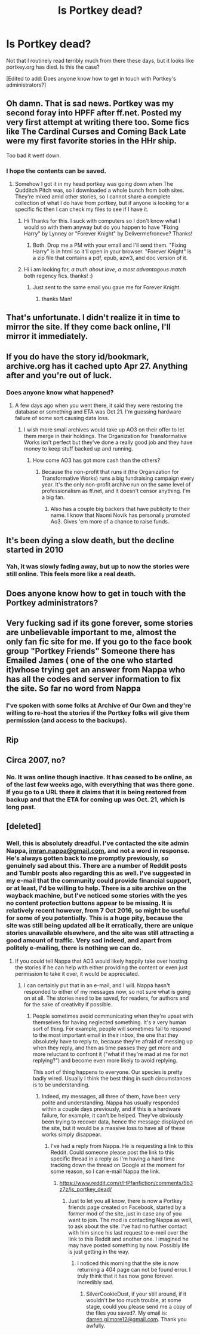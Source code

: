 #+TITLE: Is Portkey dead?

* Is Portkey dead?
:PROPERTIES:
:Author: verysleepy8
:Score: 16
:DateUnix: 1478271090.0
:DateShort: 2016-Nov-04
:FlairText: Discussion
:END:
Not that I routinely read terribly much from there these days, but it looks like portkey.org has died. Is this the case?

[Edited to add: Does anyone know how to get in touch with Portkey's administrators?]


** Oh damn. That is sad news. Portkey was my second foray into HPFF after ff.net. Posted my very first attempt at writing there too. Some fics like The Cardinal Curses and Coming Back Late were my first favorite stories in the HHr ship.

Too bad it went down.
:PROPERTIES:
:Author: firingmahlazors
:Score: 5
:DateUnix: 1478298067.0
:DateShort: 2016-Nov-05
:END:

*** I hope the contents can be saved.
:PROPERTIES:
:Author: verysleepy8
:Score: 3
:DateUnix: 1478298161.0
:DateShort: 2016-Nov-05
:END:

**** Somehow I got it in my head portkey was going down when The Qudditch Pitch was, so I downloaded a whole bunch from both sites. They're mixed amid other stories, so I cannot share a complete collection of what I do have from portkey, but if anyone is looking for a specific fic then I can check my files to see if I have it.
:PROPERTIES:
:Author: SilverCookieDust
:Score: 7
:DateUnix: 1478300439.0
:DateShort: 2016-Nov-05
:END:

***** Hi Thanks for this. I suck with computers so I don't know what I would so with them anyway but do you happen to have "Fixing Harry" by Lynney or "Forever Knight" by Delivermefroneve? Thanks!
:PROPERTIES:
:Author: branmacmorn
:Score: 1
:DateUnix: 1479849223.0
:DateShort: 2016-Nov-23
:END:

****** Both. Drop me a PM with your email and I'll send them. "Fixing Harry" is in html so it'll open in your browser. "Forever Knight" is a zip file that contains a pdf, epub, azw3, and doc version of it.
:PROPERTIES:
:Author: SilverCookieDust
:Score: 2
:DateUnix: 1479854166.0
:DateShort: 2016-Nov-23
:END:


***** Hi i am looking for, /a truth about love/, /a most advantagous match/ both regency fics. thanks! :)
:PROPERTIES:
:Author: tojourspur
:Score: 1
:DateUnix: 1481244909.0
:DateShort: 2016-Dec-09
:END:

****** Just sent to the same email you gave me for Forever Knight.
:PROPERTIES:
:Author: SilverCookieDust
:Score: 1
:DateUnix: 1481250931.0
:DateShort: 2016-Dec-09
:END:

******* thanks Man!
:PROPERTIES:
:Author: tojourspur
:Score: 1
:DateUnix: 1481251364.0
:DateShort: 2016-Dec-09
:END:


** That's unfortunate. I didn't realize it in time to mirror the site. If they come back online, I'll mirror it immediately.
:PROPERTIES:
:Score: 3
:DateUnix: 1478318983.0
:DateShort: 2016-Nov-05
:END:


** If you do have the story id/bookmark, archive.org has it cached upto Apr 27. Anything after and you're out of luck.
:PROPERTIES:
:Author: flippyfingw
:Score: 2
:DateUnix: 1478280371.0
:DateShort: 2016-Nov-04
:END:

*** Does anyone know what happened?
:PROPERTIES:
:Author: verysleepy8
:Score: 2
:DateUnix: 1478280813.0
:DateShort: 2016-Nov-04
:END:

**** A few days ago when you went there, it said they were restoring the database or something and ETA was Oct 21. I'm guessing hardware failure of some sort causing data loss.
:PROPERTIES:
:Author: dayfvid
:Score: 2
:DateUnix: 1478284990.0
:DateShort: 2016-Nov-04
:END:

***** I wish more small archives would take up AO3 on their offer to let them merge in their holdings. The Organization for Transformative Works isn't perfect but they've done a really good job and they have money to keep stuff backed up and running.
:PROPERTIES:
:Author: verysleepy8
:Score: 8
:DateUnix: 1478288028.0
:DateShort: 2016-Nov-04
:END:

****** How come AO3 has got more cash than the others?
:PROPERTIES:
:Author: Ch1pp
:Score: 2
:DateUnix: 1478289541.0
:DateShort: 2016-Nov-04
:END:

******* Because the non-profit that runs it (the Organization for Transformative Works) runs a big fundraising campaign every year. It's the only non-profit archive run on the same level of professionalism as ff.net, and it doesn't censor anything. I'm a big fan.
:PROPERTIES:
:Author: verysleepy8
:Score: 10
:DateUnix: 1478290214.0
:DateShort: 2016-Nov-04
:END:

******** Also has a couple big backers that have publicity to their name. I know that Naomi Novik has personally promoted Ao3. Gives 'em more of a chance to raise funds.
:PROPERTIES:
:Author: Servalpur
:Score: 3
:DateUnix: 1478299193.0
:DateShort: 2016-Nov-05
:END:


** It's been dying a slow death, but the decline started in 2010
:PROPERTIES:
:Author: stefvh
:Score: 2
:DateUnix: 1478285790.0
:DateShort: 2016-Nov-04
:END:

*** Yah, it was slowly fading away, but up to now the stories were still online. This feels more like a real death.
:PROPERTIES:
:Author: verysleepy8
:Score: 3
:DateUnix: 1478288096.0
:DateShort: 2016-Nov-04
:END:


** Does anyone know how to get in touch with the Portkey administrators?
:PROPERTIES:
:Author: verysleepy8
:Score: 2
:DateUnix: 1478298635.0
:DateShort: 2016-Nov-05
:END:


** Very fucking sad if its gone forever, some stories are unbelievable important to me, almost the only fan fic site for me. If you go to the face book group "Portkey Friends" Someone there has Emailed James ( one of the one who started it)whose trying get an answer from Nappa who has all the codes and server information to fix the site. So far no word from Nappa
:PROPERTIES:
:Author: branmacmorn
:Score: 1
:DateUnix: 1479848562.0
:DateShort: 2016-Nov-23
:END:

*** I've spoken with some folks at Archive of Our Own and they're willing to re-host the stories if the Portkey folks will give them permission (and access to the backups).
:PROPERTIES:
:Author: verysleepy8
:Score: 3
:DateUnix: 1479851401.0
:DateShort: 2016-Nov-23
:END:


** Rip
:PROPERTIES:
:Author: SilenceoftheSamz
:Score: 1
:DateUnix: 1489986095.0
:DateShort: 2017-Mar-20
:END:


** Circa 2007, no?
:PROPERTIES:
:Author: Taure
:Score: 1
:DateUnix: 1478275909.0
:DateShort: 2016-Nov-04
:END:

*** No. It was online though inactive. It has ceased to be online, as of the last few weeks ago, with everything that was there gone. If you go to a URL there it claims that it is being restored from backup and that the ETA for coming up was Oct. 21, which is long past.
:PROPERTIES:
:Author: verysleepy8
:Score: 2
:DateUnix: 1478277751.0
:DateShort: 2016-Nov-04
:END:


** [deleted]
:PROPERTIES:
:Score: 0
:DateUnix: 1478277777.0
:DateShort: 2016-Nov-04
:END:

*** Well, this is absolutely dreadful. I've contacted the site admin Nappa, [[mailto:imran.nappa@gmail.com][imran.nappa@gmail.com]], and not a word in response. He's always gotten back to me promptly previously, so genuinely sad about this. There are a number of Reddit posts and Tumblr posts also regarding this as well. I've suggested in my e-mail that the community could provide financial support, or at least, I'd be willing to help. There is a site archive on the wayback machine, but I've noticed some stories with the yes no content protection buttons appear to be missing. It is relatively recent however, from 7 Oct 2016, so might be useful for some of you potentially. This is a huge pity, because the site was still being updated all be it erratically, there are unique stories unavailable elsewhere, and the site was still attracting a good amount of traffic. Very sad indeed, and apart from politely e-mailing, there is nothing we can do.
:PROPERTIES:
:Author: Darren121212
:Score: 2
:DateUnix: 1478350751.0
:DateShort: 2016-Nov-05
:END:

**** If you could tell Nappa that AO3 would likely happily take over hosting the stories if he can help with either providing the content or even just permission to take it over, it would be appreciated.
:PROPERTIES:
:Author: verysleepy8
:Score: 3
:DateUnix: 1478393515.0
:DateShort: 2016-Nov-06
:END:

***** I can certainly put that in an e-mail, and I will. Nappa hasn't responded to either of my messages now, so not sure what is going on at all. The stories need to be saved, for readers, for authors and for the sake of creativity if possible.
:PROPERTIES:
:Author: Darren121212
:Score: 2
:DateUnix: 1478437582.0
:DateShort: 2016-Nov-06
:END:

****** People sometimes avoid communicating when they're upset with themselves for having neglected something. It's a very human sort of thing. For example, people will sometimes fail to respond to the most important email in their inbox, the one that they absolutely have to reply to, because they're afraid of messing up when they reply, and then as time passes they get more and more reluctant to confront it ("what if they're mad at me for not replying?") and become even more likely to avoid replying.

This sort of thing happens to everyone. Our species is pretty badly wired. Usually I think the best thing in such circumstances is to be understanding.
:PROPERTIES:
:Author: verysleepy8
:Score: 2
:DateUnix: 1478452820.0
:DateShort: 2016-Nov-06
:END:

******* Indeed, my messages, all three of them, have been very polite and understanding. Nappa has usually responded within a couple days previously, and if this is a hardware failure, for example, it can't be helped. They've obviously been trying to recover data, hence the message displayed on the site, but it would be a massive loss to have all of these works simply disappear.
:PROPERTIES:
:Author: Darren121212
:Score: 2
:DateUnix: 1478453933.0
:DateShort: 2016-Nov-06
:END:

******** I've had a reply from Nappa. He is requesting a link to this Reddit. Could someone please post the link to this specific thread in a reply as I'm having a hard time tracking down the thread on Google at the moment for some reason, so I can e-mail Nappa the link.
:PROPERTIES:
:Author: Darren121212
:Score: 2
:DateUnix: 1478511701.0
:DateShort: 2016-Nov-07
:END:

********* [[https://www.reddit.com/r/HPfanfiction/comments/5b3z7z/is_portkey_dead/]]
:PROPERTIES:
:Author: SilverCookieDust
:Score: 1
:DateUnix: 1478543485.0
:DateShort: 2016-Nov-07
:END:

********** Just to let you all know, there is now a Portkey friends page created on Facebook, started by a former mod of the site, just in case any of you want to join. The mod is contacting Nappa as well, to ask about the site. I've had no further contact with him since his last request to e-meil over the link to this Reddit and another one. I imagined he may have posted something by now. Possibly life is just getting in the way.
:PROPERTIES:
:Author: Darren121212
:Score: 1
:DateUnix: 1479422653.0
:DateShort: 2016-Nov-18
:END:

*********** I noticed this morning that the site is now returning a 404 page can not be found error. I truly think that it has now gone forever. Incredibly sad.
:PROPERTIES:
:Author: Darren121212
:Score: 1
:DateUnix: 1480683038.0
:DateShort: 2016-Dec-02
:END:

************ SilverCookieDust, if your still around, if it wouldn't be too much trouble, at some stage, could you please send me a copy of the files you saved?. My email is: [[mailto:darren.gilmore12@gmail.com][darren.gilmore12@gmail.com]]. Thank you awfully.
:PROPERTIES:
:Author: Darren121212
:Score: 1
:DateUnix: 1481063434.0
:DateShort: 2016-Dec-07
:END:
